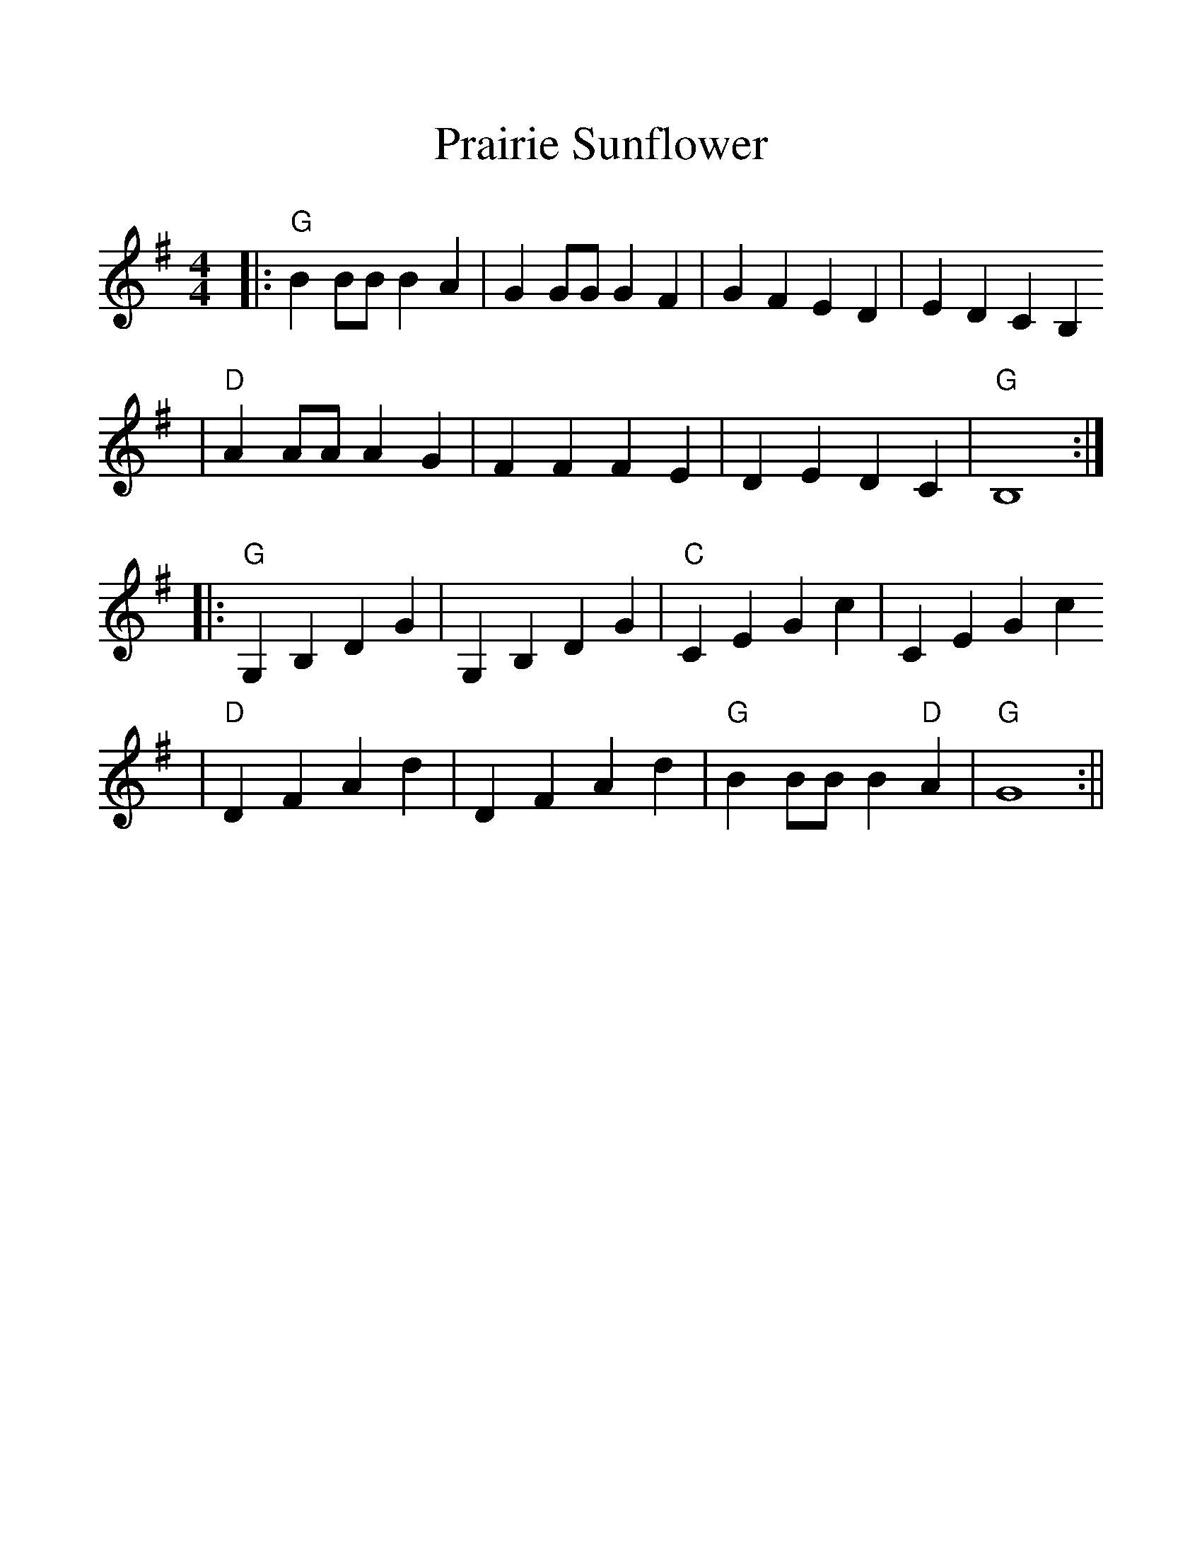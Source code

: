 %Scale the output
%%scale 1.2
%%format dulcimer.fmt
X: 1
T:Prairie Sunflower
M:4/4%(3/4, 4/4, 6/8)
L:1/4%(1/8, 1/4)
V:1 clef=treble
K:G%(D, C)
|:"G"B B/2B/2 B A|G G/2G/2 G F|G F E D|E D C B,
|"D"A A/2A/2 A G|F F F E|D E D C|"G"B,4:|
|:"G"G, B, D G|G, B, D G|"C"C E G c|C E G c
|"D"D F A d|D F A d|"G"B B/2B/2 B "D"A|"G"G4:||

